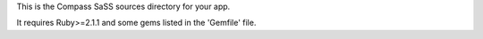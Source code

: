 This is the Compass SaSS sources directory for your app.

It requires Ruby>=2.1.1 and some gems listed in the 'Gemfile' file.

